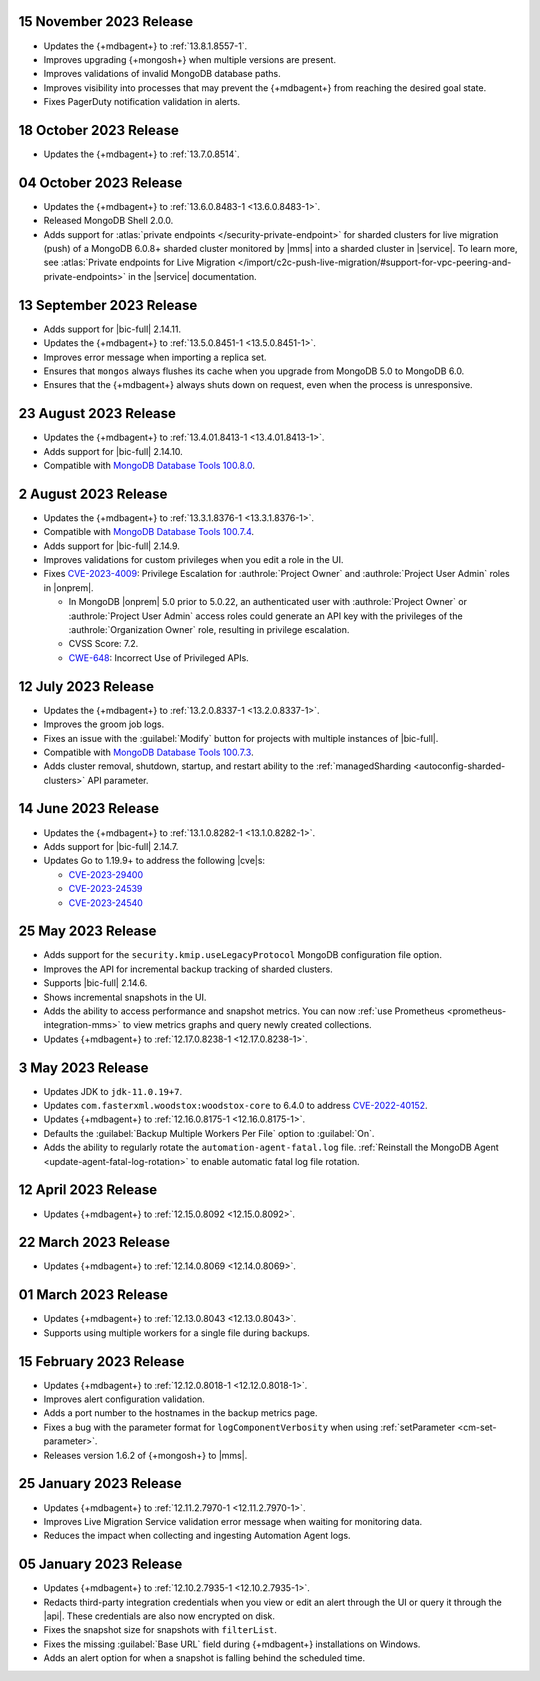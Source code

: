 .. _cloudmanager_20231115:

15 November 2023 Release
~~~~~~~~~~~~~~~~~~~~~~~~

- Updates the {+mdbagent+} to :ref:`13.8.1.8557-1`. 
- Improves upgrading {+mongosh+} when multiple versions are present.
- Improves validations of invalid MongoDB database paths.
- Improves visibility into processes that may prevent the {+mdbagent+} from 
  reaching the desired goal state.
- Fixes PagerDuty notification validation in alerts.

.. _cloudmanager_20231018:

18 October 2023 Release
~~~~~~~~~~~~~~~~~~~~~~~

- Updates the {+mdbagent+} to :ref:`13.7.0.8514`.

.. _cloudmanager_20231004:

04 October 2023 Release
~~~~~~~~~~~~~~~~~~~~~~~

- Updates the {+mdbagent+} to :ref:`13.6.0.8483-1 <13.6.0.8483-1>`.
- Released MongoDB Shell 2.0.0.
- Adds support for :atlas:`private endpoints
  </security-private-endpoint>` for sharded clusters for live migration (push)
  of a MongoDB 6.0.8+ sharded cluster monitored by |mms| into a sharded
  cluster in |service|. To learn more, see :atlas:`Private endpoints for
  Live Migration
  </import/c2c-push-live-migration/#support-for-vpc-peering-and-private-endpoints>`
  in the |service| documentation.

.. _cloudmanager_20230913:

13 September 2023 Release
~~~~~~~~~~~~~~~~~~~~~~~~~

- Adds support for |bic-full| 2.14.11.
- Updates the {+mdbagent+} to :ref:`13.5.0.8451-1 <13.5.0.8451-1>`.
- Improves error message when importing a replica set.
- Ensures that ``mongos`` always flushes its cache when you upgrade
  from MongoDB 5.0 to MongoDB 6.0.
- Ensures that the {+mdbagent+} always shuts down on request, even when
  the process is unresponsive.

.. _cloudmanager_20230823:

23 August 2023 Release
~~~~~~~~~~~~~~~~~~~~~~

- Updates the {+mdbagent+} to :ref:`13.4.01.8413-1 <13.4.01.8413-1>`.
- Adds support for |bic-full| 2.14.10.
- Compatible with `MongoDB Database Tools 100.8.0 
  <https://www.mongodb.com/docs/database-tools/release-notes/database-tools-changelog#100.8.0-changelog?tck=docs>`__.

.. _cloudmanager_20230802:

2 August 2023 Release
~~~~~~~~~~~~~~~~~~~~~

- Updates the {+mdbagent+} to :ref:`13.3.1.8376-1 <13.3.1.8376-1>`.
- Compatible with `MongoDB Database Tools 100.7.4 
  <https://www.mongodb.com/docs/database-tools/release-notes/database-tools-changelog#100.7.4-changelog?tck=docs>`__.
- Adds support for |bic-full| 2.14.9.
- Improves validations for custom privileges when you edit a role in the UI.
- Fixes `CVE-2023-4009 <https://cve.mitre.org/cgi-bin/cvename.cgi?name=/CVE-2023-4009>`__: Privilege Escalation for :authrole:`Project Owner`
  and :authrole:`Project User Admin` roles in |onprem|.

  - In MongoDB |onprem| 5.0 prior to 5.0.22, an authenticated user with
    :authrole:`Project Owner` or :authrole:`Project User Admin` access
    roles could generate an API key with the privileges of the
    :authrole:`Organization Owner` role, resulting in privilege escalation.
  - CVSS Score: 7.2.
  - `CWE-648 <https://cwe.mitre.org/data/definitions/648.html>`__: Incorrect Use of Privileged APIs.

.. _cloudmanager_20230712:

12 July 2023 Release
~~~~~~~~~~~~~~~~~~~~

- Updates the {+mdbagent+} to :ref:`13.2.0.8337-1 <13.2.0.8337-1>`.
- Improves the groom job logs. 
- Fixes an issue with the :guilabel:`Modify` button for projects with multiple instances 
  of |bic-full|. 
- Compatible with `MongoDB Database Tools 100.7.3 
  <https://www.mongodb.com/docs/database-tools/release-notes/database-tools-changelog#100.7.3-changelog?tck=docs>`__. 
- Adds cluster removal, shutdown, startup, and restart ability to the :ref:`managedSharding <autoconfig-sharded-clusters>` API parameter. 

.. _cloudmanager_20230614:

14 June 2023 Release
~~~~~~~~~~~~~~~~~~~~

- Updates the {+mdbagent+} to :ref:`13.1.0.8282-1 <13.1.0.8282-1>`.
- Adds support for |bic-full| 2.14.7.
- Updates Go to 1.19.9+ to address the following |cve|\s:

  - `CVE-2023-29400 <https://cve.mitre.org/cgi-bin/cvename.cgi?name=/CVE-2023-29400>`__
  - `CVE-2023-24539 <https://cve.mitre.org/cgi-bin/cvename.cgi?name=/CVE-2023-24539>`__
  - `CVE-2023-24540 <https://cve.mitre.org/cgi-bin/cvename.cgi?name=/CVE-2023-24540>`__

.. _cloudmanager_20230525:

25 May 2023 Release
~~~~~~~~~~~~~~~~~~~~

- Adds support for the ``security.kmip.useLegacyProtocol`` MongoDB 
  configuration file option.
- Improves the API for incremental backup tracking of sharded clusters.
- Supports |bic-full| 2.14.6.
- Shows incremental snapshots in the UI.
- Adds the ability to access performance and snapshot metrics. You can now
  :ref:`use Prometheus <prometheus-integration-mms>` to view metrics
  graphs and query newly created collections.
- Updates {+mdbagent+} to :ref:`12.17.0.8238-1 <12.17.0.8238-1>`.


.. _cloudmanager_20230503:

3 May 2023 Release
~~~~~~~~~~~~~~~~~~~

- Updates JDK to ``jdk-11.0.19+7``.
- Updates ``com.fasterxml.woodstox:woodstox-core`` to 6.4.0 to address 
  `CVE-2022-40152 <https://nvd.nist.gov/vuln/detail/CVE-2022-40152>`_.
- Updates {+mdbagent+} to :ref:`12.16.0.8175-1 <12.16.0.8175-1>`.
- Defaults the :guilabel:`Backup Multiple Workers Per File` option to 
  :guilabel:`On`.
- Adds the ability to regularly rotate the 
  ``automation-agent-fatal.log`` file. 
  :ref:`Reinstall the MongoDB Agent <update-agent-fatal-log-rotation>` 
  to enable automatic fatal log file rotation.

.. _cloudmanager_20230412:

12 April 2023 Release
~~~~~~~~~~~~~~~~~~~~~

- Updates {+mdbagent+} to :ref:`12.15.0.8092 <12.15.0.8092>`.

.. _cloudmanager_20230322:

22 March 2023 Release
~~~~~~~~~~~~~~~~~~~~~

- Updates {+mdbagent+} to :ref:`12.14.0.8069 <12.14.0.8069>`.

.. _cloudmanager_20230301:

01 March 2023 Release
~~~~~~~~~~~~~~~~~~~~~

- Updates {+mdbagent+} to :ref:`12.13.0.8043 <12.13.0.8043>`.
- Supports using multiple workers for a single file during backups. 

.. _cloudmanager_20230215:

15 February 2023 Release
~~~~~~~~~~~~~~~~~~~~~~~~

- Updates {+mdbagent+} to :ref:`12.12.0.8018-1 <12.12.0.8018-1>`. 
- Improves alert configuration validation.
- Adds a port number to the hostnames in the backup metrics page.
- Fixes a bug with the parameter format for ``logComponentVerbosity``
  when using :ref:`setParameter <cm-set-parameter>`.
- Releases version 1.6.2 of {+mongosh+} to |mms|.

.. _cloudmanager_20230125:

25 January 2023 Release
~~~~~~~~~~~~~~~~~~~~~~~

- Updates {+mdbagent+} to :ref:`12.11.2.7970-1 <12.11.2.7970-1>`. 
- Improves Live Migration Service validation error message when waiting for monitoring data.
- Reduces the impact when collecting and ingesting Automation Agent logs.

.. _cloudmanager_20230105:

05 January 2023 Release
~~~~~~~~~~~~~~~~~~~~~~~

- Updates {+mdbagent+} to :ref:`12.10.2.7935-1 <12.10.2.7935-1>`. 
- Redacts third-party integration credentials when you view or edit an alert through the UI or query it through the |api|. These credentials are also now encrypted on disk.
- Fixes the snapshot size for snapshots with ``filterList``.
- Fixes the missing :guilabel:`Base URL` field during {+mdbagent+} installations on Windows.
- Adds an alert option for when a snapshot is falling behind the scheduled time.
